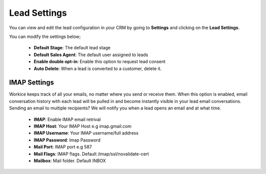 Lead Settings
===============
You can view and edit the lead configuration in your CRM by going to **Settings** and clicking on the **Lead Settings**.

You can modify the settings below;

 - **Default Stage**: The default lead stage
 - **Default Sales Agent**: The default user assigned to leads
 - **Enable double opt-in**: Enable this option to request lead consent
 - **Auto Delete**: When a lead is converted to a customer, delete it.

IMAP Settings
^^^^^^^^^^^^^^^
Workice keeps track of all your emails, no matter where you send or receive them.
When this option is enabled, email conversation history with each lead will be pulled in and become instantly visible in your lead email conversations.
Sending an email to multiple recipients? We will notify you when a lead opens an email and at what time.

 - **IMAP**: Enable IMAP email retrival
 - **IMAP Host**: Your IMAP Host e.g imap.gmail.com
 - **IMAP Username**: Your IMAP username/full address
 - **IMAP Password**: Imap Password
 - **Mail Port**: IMAP port e.g 587
 - **Mail Flags**: IMAP flags. Default /imap/ssl/novalidate-cert
 - **Mailbox**: Mail folder. Default INBOX
